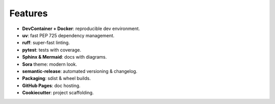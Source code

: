 Features
========

- **DevContainer + Docker**: reproducible dev environment.
- **uv**: fast PEP 725 dependency management.
- **ruff**: super-fast linting.
- **pytest**: tests with coverage.
- **Sphinx & Mermaid**: docs with diagrams.
- **Sora** theme: modern look.
- **semantic-release**: automated versioning & changelog.
- **Packaging**: sdist & wheel builds.
- **GitHub Pages**: doc hosting.
- **Cookiecutter**: project scaffolding.
